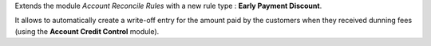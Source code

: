 Extends the module *Account Reconcile Rules* with a new rule type :
**Early Payment Discount**.

It allows to automatically create a write-off
entry for the amount paid by the customers when they received dunning
fees (using the **Account Credit Control** module).
